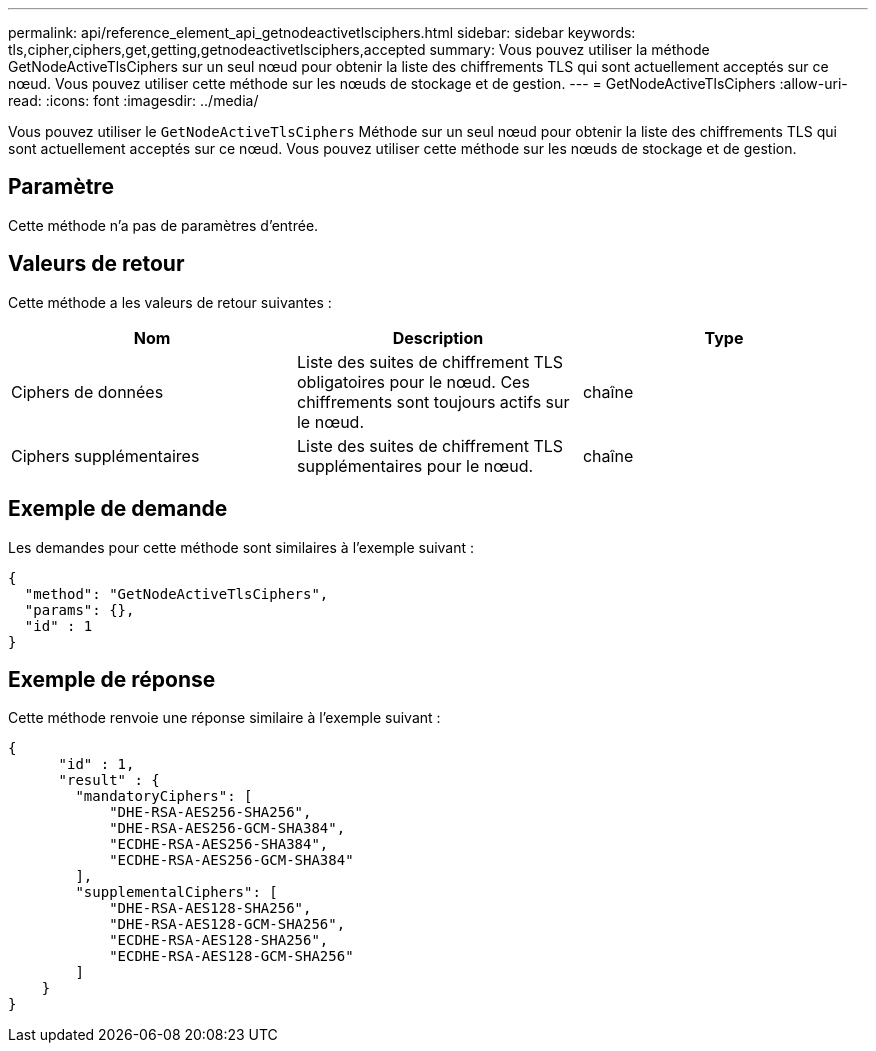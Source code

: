 ---
permalink: api/reference_element_api_getnodeactivetlsciphers.html 
sidebar: sidebar 
keywords: tls,cipher,ciphers,get,getting,getnodeactivetlsciphers,accepted 
summary: Vous pouvez utiliser la méthode GetNodeActiveTlsCiphers sur un seul nœud pour obtenir la liste des chiffrements TLS qui sont actuellement acceptés sur ce nœud. Vous pouvez utiliser cette méthode sur les nœuds de stockage et de gestion. 
---
= GetNodeActiveTlsCiphers
:allow-uri-read: 
:icons: font
:imagesdir: ../media/


[role="lead"]
Vous pouvez utiliser le `GetNodeActiveTlsCiphers` Méthode sur un seul nœud pour obtenir la liste des chiffrements TLS qui sont actuellement acceptés sur ce nœud. Vous pouvez utiliser cette méthode sur les nœuds de stockage et de gestion.



== Paramètre

Cette méthode n'a pas de paramètres d'entrée.



== Valeurs de retour

Cette méthode a les valeurs de retour suivantes :

|===
| Nom | Description | Type 


 a| 
Ciphers de données
 a| 
Liste des suites de chiffrement TLS obligatoires pour le nœud. Ces chiffrements sont toujours actifs sur le nœud.
 a| 
chaîne



 a| 
Ciphers supplémentaires
 a| 
Liste des suites de chiffrement TLS supplémentaires pour le nœud.
 a| 
chaîne

|===


== Exemple de demande

Les demandes pour cette méthode sont similaires à l'exemple suivant :

[listing]
----
{
  "method": "GetNodeActiveTlsCiphers",
  "params": {},
  "id" : 1
}
----


== Exemple de réponse

Cette méthode renvoie une réponse similaire à l'exemple suivant :

[listing]
----
{
      "id" : 1,
      "result" : {
        "mandatoryCiphers": [
            "DHE-RSA-AES256-SHA256",
            "DHE-RSA-AES256-GCM-SHA384",
            "ECDHE-RSA-AES256-SHA384",
            "ECDHE-RSA-AES256-GCM-SHA384"
        ],
        "supplementalCiphers": [
            "DHE-RSA-AES128-SHA256",
            "DHE-RSA-AES128-GCM-SHA256",
            "ECDHE-RSA-AES128-SHA256",
            "ECDHE-RSA-AES128-GCM-SHA256"
        ]
    }
}
----